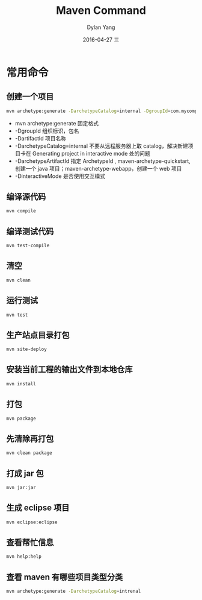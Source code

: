#+TITLE:       Maven Command
#+AUTHOR:      Dylan Yang
#+EMAIL:       banshiliuli1990@sina.com
#+DATE:        2016-04-27 三
#+URI:         /notes/%y/%m/%d/java-maven-command
#+KEYWORDS:    Java, Maven
#+TAGS:        Maven
#+LANGUAGE:    en
#+OPTIONS:     H:3 num:nil toc:nil \n:nil ::t |:t ^:nil -:nil f:t *:t <:t
#+DESCRIPTION: 用 Maven 进行 Java 项目管理

* 常用命令
** 创建一个项目
#+BEGIN_SRC sh
mvn archetype:generate -DarchetypeCatalog=internal -DgroupId=com.mycompany.app -DartifactId=my-app -DarchetypeArtifactId=maven-archetype-quickstart -DinteractiveMode=false
#+END_SRC

- mvn archetype:generate 固定格式
- -DgroupId 组织标识，包名
- -DartifactId 项目名称
- -DarchetypeCatalog=internal 不要从远程服务器上取 catalog，解决新建项目卡在 Generating project in interactive mode 处的问题
- -DarchetypeArtifactId 指定 ArchetypeId , maven-archetype-quickstart, 创建一个 java 项目；maven-archetype-webapp，创建一个 web 项目
- -DinteractiveMode 是否使用交互模式

** 编译源代码
#+BEGIN_SRC sh
mvn compile
#+END_SRC

** 编译测试代码
#+BEGIN_SRC sh
mvn test-compile
#+END_SRC

** 清空
#+BEGIN_SRC sh
mvn clean
#+END_SRC

** 运行测试
#+BEGIN_SRC sh
mvn test
#+END_SRC

** 生产站点目录打包
#+BEGIN_SRC sh
mvn site-deploy
#+END_SRC

** 安装当前工程的输出文件到本地仓库
#+BEGIN_SRC sh
mvn install
#+END_SRC

** 打包
#+BEGIN_SRC sh
mvn package
#+END_SRC

** 先清除再打包
#+BEGIN_SRC sh
mvn clean package
#+END_SRC

** 打成 jar 包
#+BEGIN_SRC sh
mvn jar:jar
#+END_SRC

** 生成 eclipse 项目
#+BEGIN_SRC sh
mvn eclipse:eclipse
#+END_SRC

** 查看帮忙信息
#+BEGIN_SRC sh
mvn help:help
#+END_SRC

** 查看 maven 有哪些项目类型分类
#+BEGIN_SRC sh
mvn archetype:generate -DarchetypeCatalog=intrenal
#+END_SRC
